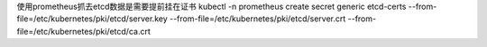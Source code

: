 使用prometheus抓去etcd数据是需要提前挂在证书
kubectl  -n prometheus  create  secret  generic etcd-certs --from-file=/etc/kubernetes/pki/etcd/server.key  --from-file=/etc/kubernetes/pki/etcd/server.crt --from-file=/etc/kubernetes/pki/etcd/ca.crt
